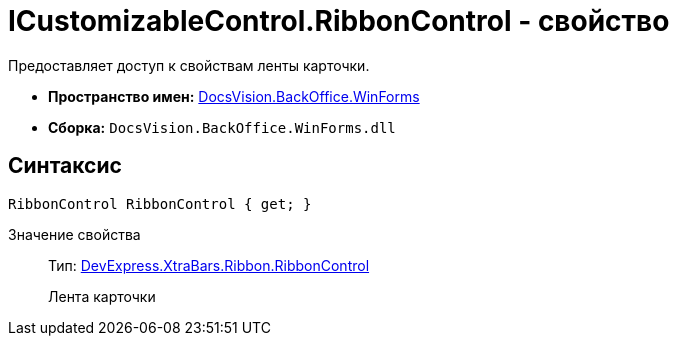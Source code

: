= ICustomizableControl.RibbonControl - свойство

Предоставляет доступ к свойствам ленты карточки.

* *Пространство имен:* xref:api/DocsVision/BackOffice/WinForms/WinForms_NS.adoc[DocsVision.BackOffice.WinForms]
* *Сборка:* `DocsVision.BackOffice.WinForms.dll`

== Синтаксис

[source,csharp]
----
RibbonControl RibbonControl { get; }
----

Значение свойства::
Тип: https://documentation.devexpress.com/#WindowsForms/clsDevExpressXtraBarsRibbonRibbonControltopic[DevExpress.XtraBars.Ribbon.RibbonControl]
+
Лента карточки
